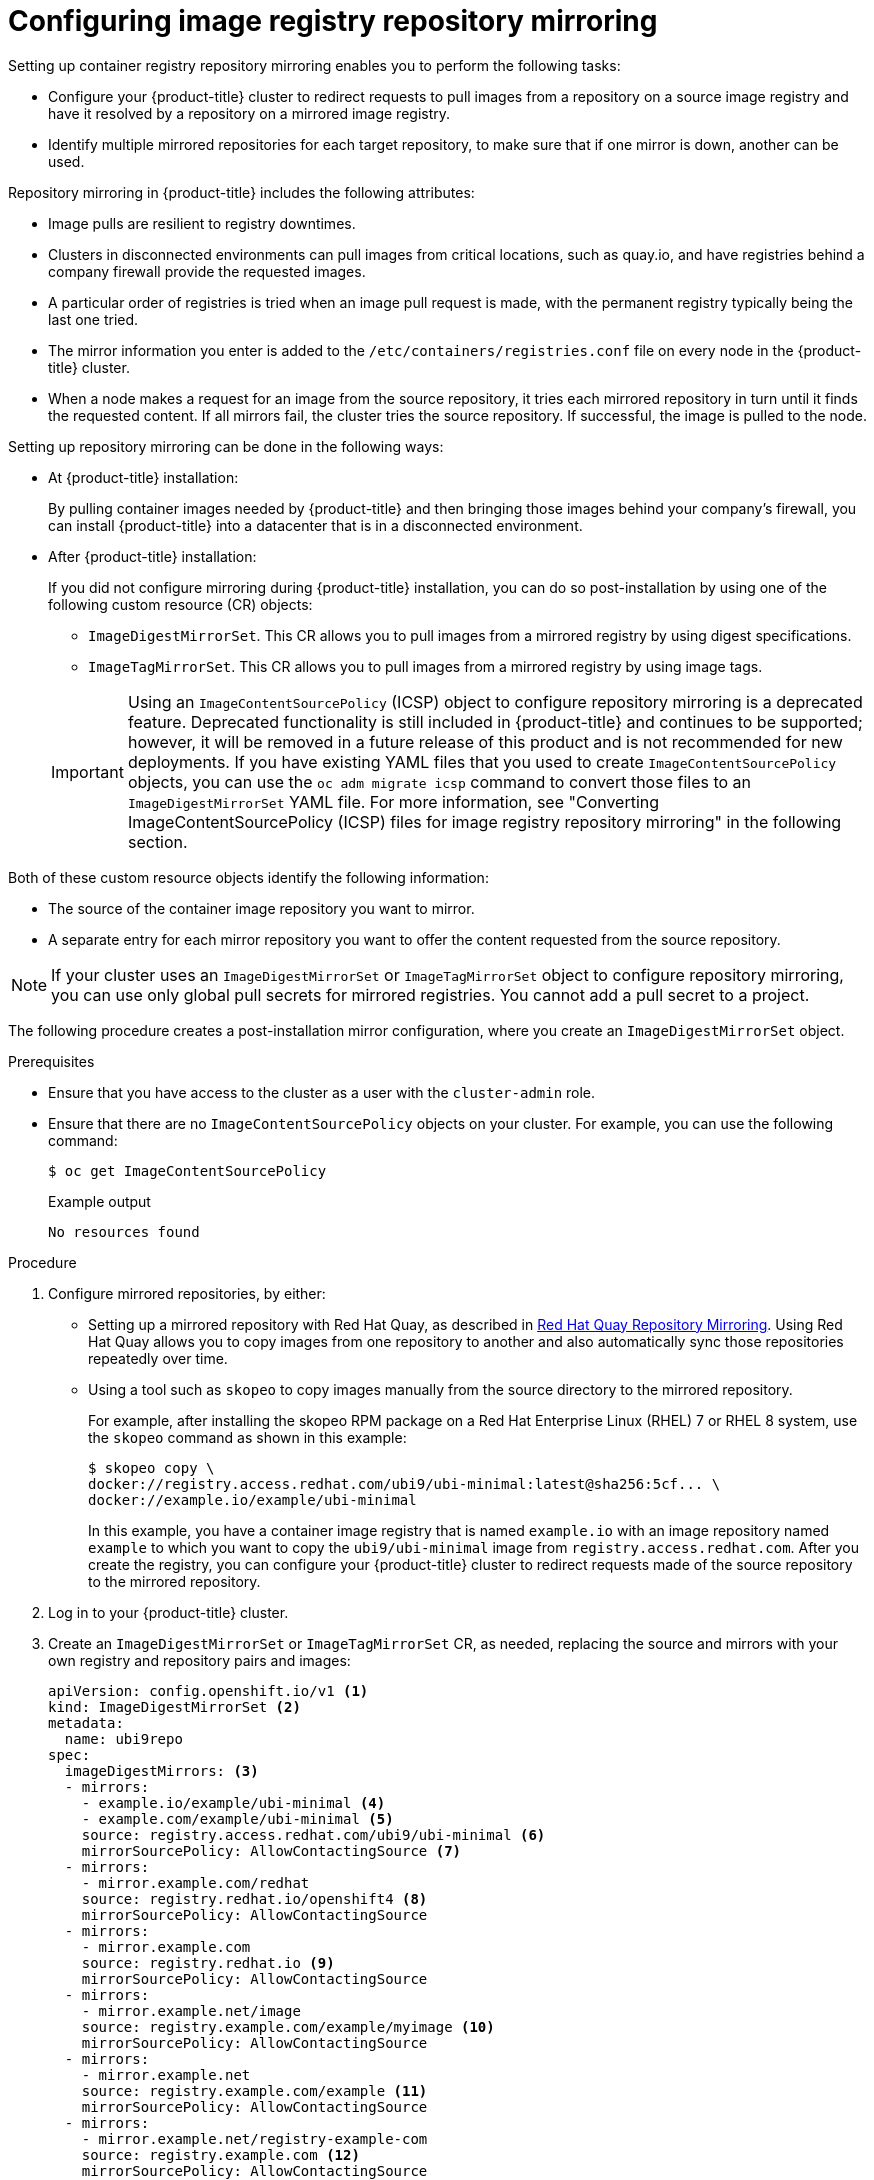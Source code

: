 // Module included in the following assemblies:
//
// * openshift_images/image-configuration.adoc
// * post_installation_configuration/preparing-for-users.adoc
// * updating/updating_a_cluster/updating_disconnected_cluster/disconnected-update.adoc

:_content-type: PROCEDURE
[id="images-configuration-registry-mirror_{context}"]
= Configuring image registry repository mirroring

Setting up container registry repository mirroring enables you to perform the following tasks:

* Configure your {product-title} cluster to redirect requests to pull images from a repository on a source image registry and have it resolved by a repository on a mirrored image registry.
* Identify multiple mirrored repositories for each target repository, to make sure that if one mirror is down, another can be used.

Repository mirroring in {product-title} includes the following attributes:

* Image pulls are resilient to registry downtimes.
* Clusters in disconnected environments can pull images from critical locations, such as quay.io, and have registries behind a company firewall provide the requested images.
* A particular order of registries is tried when an image pull request is made, with the permanent registry typically being the last one tried.
* The mirror information you enter is added to the `/etc/containers/registries.conf` file on every node in the {product-title} cluster.
* When a node makes a request for an image from the source repository, it tries each mirrored repository in turn until it finds the requested content. If all mirrors fail, the cluster tries the source repository. If successful, the image is pulled to the node.

Setting up repository mirroring can be done in the following ways:

* At {product-title} installation:
+
By pulling container images needed by {product-title} and then bringing those images behind your company's firewall, you can install {product-title} into a datacenter that is in a disconnected environment.

* After {product-title} installation:
+
If you did not configure mirroring during {product-title} installation, you can do so post-installation by using one of the following custom resource (CR) objects:
+
--
** `ImageDigestMirrorSet`. This CR allows you to pull images from a mirrored registry by using digest specifications.
+
** `ImageTagMirrorSet`. This CR allows you to pull images from a mirrored registry by using image tags.
--
+
[IMPORTANT]
====
Using an `ImageContentSourcePolicy` (ICSP) object to configure repository mirroring is a deprecated feature. Deprecated functionality is still included in {product-title} and continues to be supported; however, it will be removed in a future release of this product and is not recommended for new deployments. If you have existing YAML files that you used to create `ImageContentSourcePolicy` objects, you can use the `oc adm migrate icsp` command to convert those files to an `ImageDigestMirrorSet` YAML file. For more information, see "Converting ImageContentSourcePolicy (ICSP) files for image registry repository mirroring" in the following section.
====

Both of these custom resource objects identify the following information:
--
* The source of the container image repository you want to mirror.
* A separate entry for each mirror repository you want to offer the content
requested from the source repository.
--

[NOTE]
====
If your cluster uses an `ImageDigestMirrorSet` or `ImageTagMirrorSet` object to configure repository mirroring, you can use only global pull secrets for mirrored registries. You cannot add a pull secret to a project.
====

The following procedure creates a post-installation mirror configuration, where you create an `ImageDigestMirrorSet` object.

.Prerequisites
* Ensure that you have access to the cluster as a user with the `cluster-admin` role.

* Ensure that there are no `ImageContentSourcePolicy` objects on your cluster. For example, you can use the following command:
+
[source, terminal]
----
$ oc get ImageContentSourcePolicy
----
+
.Example output
[source, terminal]
----
No resources found
----

.Procedure

. Configure mirrored repositories, by either:
+
* Setting up a mirrored repository with Red Hat Quay, as described in link:https://access.redhat.com/documentation/en-us/red_hat_quay/3/html/manage_red_hat_quay/repo-mirroring-in-red-hat-quay[Red Hat Quay Repository Mirroring]. Using Red Hat Quay allows you to copy images from one repository to another and also automatically sync those repositories repeatedly over time.
* Using a tool such as `skopeo` to copy images manually from the source directory to the mirrored repository.
+
For example, after installing the skopeo RPM package on a Red Hat Enterprise Linux (RHEL) 7 or RHEL 8 system, use the `skopeo` command as shown in this example:
+
[source,terminal]
----
$ skopeo copy \
docker://registry.access.redhat.com/ubi9/ubi-minimal:latest@sha256:5cf... \
docker://example.io/example/ubi-minimal
----
+
In this example, you have a container image registry that is named `example.io` with an image repository named `example` to which you want to copy the `ubi9/ubi-minimal` image from `registry.access.redhat.com`. After you create the registry, you can configure your {product-title} cluster to redirect requests made of the source repository to the mirrored repository.

. Log in to your {product-title} cluster.

. Create an `ImageDigestMirrorSet` or `ImageTagMirrorSet` CR, as needed, replacing the source and mirrors with your own registry and repository pairs and images:
+
[source,yaml]
----
apiVersion: config.openshift.io/v1 <1>
kind: ImageDigestMirrorSet <2>
metadata:
  name: ubi9repo
spec:
  imageDigestMirrors: <3>
  - mirrors:
    - example.io/example/ubi-minimal <4>
    - example.com/example/ubi-minimal <5>
    source: registry.access.redhat.com/ubi9/ubi-minimal <6>
    mirrorSourcePolicy: AllowContactingSource <7>
  - mirrors:
    - mirror.example.com/redhat
    source: registry.redhat.io/openshift4 <8>
    mirrorSourcePolicy: AllowContactingSource
  - mirrors:
    - mirror.example.com
    source: registry.redhat.io <9>
    mirrorSourcePolicy: AllowContactingSource
  - mirrors:
    - mirror.example.net/image
    source: registry.example.com/example/myimage <10>
    mirrorSourcePolicy: AllowContactingSource
  - mirrors:
    - mirror.example.net
    source: registry.example.com/example <11>
    mirrorSourcePolicy: AllowContactingSource
  - mirrors:
    - mirror.example.net/registry-example-com
    source: registry.example.com <12>
    mirrorSourcePolicy: AllowContactingSource
----
<1> Indicates the API to use with this CR. This must be `config.openshift.io/v1`.
<2> Indicates the kind of object according to the pull type:
** `ImageDigestMirrorSet`: Pulls a digest reference image.
** `ImageTagMirrorSet`: Pulls a tag reference image.
<3> Indicates the type of image pull method, either:
** `imageDigestMirrors`: Use for an `ImageDigestMirrorSet` CR.
** `imageTagMirrors`: Use for an `ImageTagMirrorSet` CR.
<4> Indicates the name of the mirrored image registry and repository.
<5> Optional: Indicates a secondary mirror repository for each target repository. If one mirror is down, the target repository can use another mirror.
<6> Indicates the registry and repository source, which is the repository that is referred to in image pull specifications.
<7> Optional: Indicates the fallback policy if the image pull fails:
** `AllowContactingSource`: Allows continued attempts to pull the image from the source repository. This is the default.
** `NeverContactSource`: Prevents continued attempts to pull the image from the source repository.
<8> Optional: Indicates a namespace inside a registry, which allows you to use any image in that namespace. If you use a registry domain as a source, the object is applied to all repositories from the registry.
<9> Optional: Indicates a registry, which allows you to use any image in that registry. If you specify a registry name, the object is applied to all repositories from a source registry to a mirror registry.
<10> Pulls the image `registry.example.com/example/myimage@sha256:...` from the mirror `mirror.example.net/image@sha256:..`.
<11> Pulls the image `registry.example.com/example/image@sha256:...` in the source registry namespace from the mirror `mirror.example.net/image@sha256:...`.
<12> Pulls the image `registry.example.com/myimage@sha256` from the mirror registry `example.net/registry-example-com/myimage@sha256:...`. The `ImageContentSourcePolicy` resource is applied to all repositories from a source registry to a mirror registry `mirror.example.net/registry-example-com`.

. Create the new object:
+
[source,terminal]
----
$ oc create -f registryrepomirror.yaml
----
+
After the object is created, the Machine Config Operator (MCO) cordons the nodes as the new settings are deployed to each node. The MCO restarts the nodes for an `ImageTagMirrorSet` object only. The MCO does not restart the nodes for `ImageDigestMirrorSet` objects. When the nodes are uncordoned, the cluster starts using the mirrored repository for requests to the source repository.

. To check that the mirrored configuration settings are applied, do the following on one of the nodes.

.. List your nodes:
+
[source,terminal]
----
$ oc get node
----
+
.Example output
[source,terminal]
----
NAME                           STATUS                     ROLES    AGE  VERSION
ip-10-0-137-44.ec2.internal    Ready                      worker   7m   v1.27.3
ip-10-0-138-148.ec2.internal   Ready                      master   11m  v1.27.3
ip-10-0-139-122.ec2.internal   Ready                      master   11m  v1.27.3
ip-10-0-147-35.ec2.internal    Ready                      worker   7m   v1.27.3
ip-10-0-153-12.ec2.internal    Ready                      worker   7m   v1.27.3
ip-10-0-154-10.ec2.internal    Ready                      master   11m  v1.27.3
----

.. Start the debugging process to access the node:
+
[source,terminal]
----
$ oc debug node/ip-10-0-147-35.ec2.internal
----
+
.Example output
[source,terminal]
----
Starting pod/ip-10-0-147-35ec2internal-debug ...
To use host binaries, run `chroot /host`
----

.. Change your root directory to `/host`:
+
[source,terminal]
----
sh-4.2# chroot /host
----

.. Check the `/etc/containers/registries.conf` file to make sure
the changes were made:
+
[source,terminal]
----
sh-4.2# cat /etc/containers/registries.conf
----
+
The following output represents a `registries.conf` file where an `ImageDigestMirrorSet` object and an `ImageTagMirrorSet` object were applied. The final two entries are marked `digest-only` and `tag-only` respectively.
+
.Example output
[source,terminal]
----
unqualified-search-registries = ["registry.access.redhat.com", "docker.io"]
short-name-mode = ""

[[registry]]
  prefix = ""
  location = "registry.access.redhat.com/ubi9/ubi-minimal" <1>

  [[registry.mirror]]
    location = "example.io/example/ubi-minimal" <2>
    pull-from-mirror = "digest-only" <3>

  [[registry.mirror]]
    location = "example.com/example/ubi-minimal"
    pull-from-mirror = "digest-only"

[[registry]]
  prefix = ""
  location = "registry.example.com"

  [[registry.mirror]]
    location = "mirror.example.net/registry-example-com"
    pull-from-mirror = "digest-only"

[[registry]]
  prefix = ""
  location = "registry.example.com/example"

  [[registry.mirror]]
    location = "mirror.example.net"
    pull-from-mirror = "digest-only"

[[registry]]
  prefix = ""
  location = "registry.example.com/example/myimage"

  [[registry.mirror]]
    location = "mirror.example.net/image"
    pull-from-mirror = "digest-only"

[[registry]]
  prefix = ""
  location = "registry.redhat.io"

  [[registry.mirror]]
    location = "mirror.example.com"
    pull-from-mirror = "digest-only"

[[registry]]
  prefix = ""
  location = "registry.redhat.io/openshift4"

  [[registry.mirror]]
    location = "mirror.example.com/redhat"
    pull-from-mirror = "digest-only"
[[registry]]
  prefix = ""
  location = "registry.access.redhat.com/ubi9/ubi-minimal"
  blocked = true <4>

  [[registry.mirror]]
    location = "example.io/example/ubi-minimal-tag"
    pull-from-mirror = "tag-only" <5>
----
<1> Indicates the repository that is referred to in a pull spec.
<2> Indicates the mirror for that repository.
<3> Indicates that the image pull from the mirror is a digest reference image.
<4> Indicates that the `NeverContactSource` parameter is set for this repository.
<5> Indicates that the image pull from the mirror is a tag reference image.

.. Pull an image to the node from the source and check if it is resolved by the mirror.
+
[source,terminal]
----
sh-4.2# podman pull --log-level=debug registry.access.redhat.com/ubi9/ubi-minimal@sha256:5cf...
----

.Troubleshooting repository mirroring

If the repository mirroring procedure does not work as described, use the following information about how repository mirroring works to help troubleshoot the problem.

* The first working mirror is used to supply the pulled image.
* The main registry is only used if no other mirror works.
* From the system context, the `Insecure` flags are used as fallback.
* The format of the `/etc/containers/registries.conf` file has changed recently. It is now version 2 and in TOML format.
* You cannot add the same repository to both an `ImageDigestMirrorSet` and an `ImageTagMirrorSet` object.

